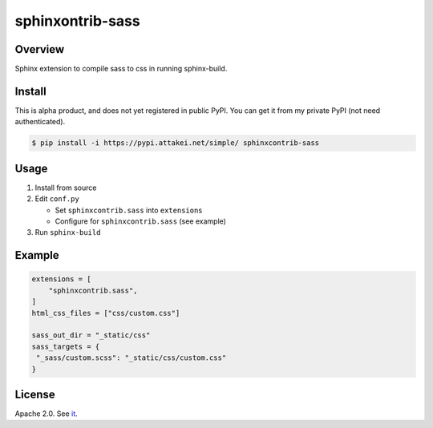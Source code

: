 =================
sphinxontrib-sass
=================

Overview
========

Sphinx extension to compile sass to css in running sphinx-build.

Install
=======

This is alpha product, and does not yet registered in public PyPI.
You can get it from my private PyPI (not need authenticated).

.. code-block:: bash

   $ pip install -i https://pypi.attakei.net/simple/ sphinxcontrib-sass

Usage
=====

#. Install from source
#. Edit ``conf.py``

   * Set ``sphinxcontrib.sass`` into ``extensions``
   * Configure for ``sphinxcontrib.sass`` (see example)
#. Run ``sphinx-build``

Example
=======

.. code-block:: python

   extensions = [
       "sphinxcontrib.sass",
   ]
   html_css_files = ["css/custom.css"]

   sass_out_dir = "_static/css"
   sass_targets = {
    "_sass/custom.scss": "_static/css/custom.css"
   }


License
=======

Apache 2.0. See `it <./LICENSE>`_.
